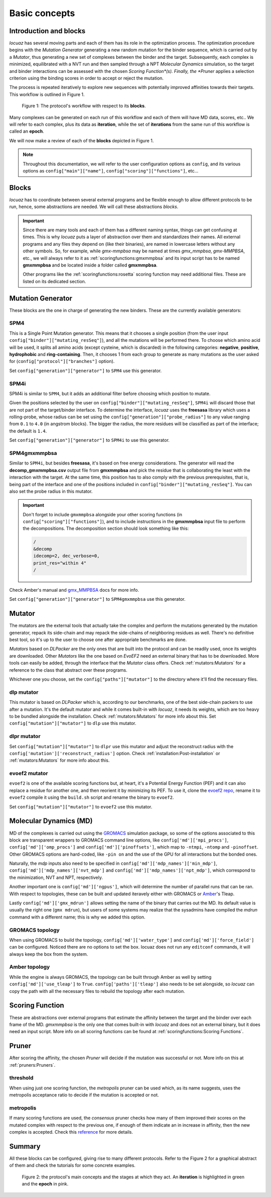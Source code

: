 ==================
Basic concepts
==================

Introduction and blocks
------------------------

*locuaz* has several moving parts and each of them has its role in the optimization process.
The optimization procedure begins with the *Mutation Generator* generating a new random mutation
for the binder sequence, which is carried out by a *Mutator*, thus generating a new set of complexes between the binder and the target.
Subsequently, each complex is minimized, equilibrated with a NVT run and then sampled through a
NPT *Molecular Dynamics* simulation, so the target and binder interactions can be assessed with the chosen
*Scoring Function*(s). Finally, the *Pruner* applies a selection criterion using the binding scores in order to
accept or reject the mutation.

The process is repeated iteratively to explore new sequences with potentially improved affinities
towards their targets. This workflow is outlined in Figure 1.

.. figure:: ./resources/blocks_workflow.png
        :alt: workflow
        :scale: 75%

        Figure 1: The protocol's workflow with respect to its **blocks**.

Many complexes can be generated on each run of this workflow and each of them will have MD data, scores, etc..
We will refer to each complex, plus its data as **iteration**, while the set of **iterations** from the same
run of this workflow is called an **epoch**.

We will now make a review of each of the **blocks** depicted in Figure 1.

.. note::

    Throughout this documentation, we will refer to the user configuration options as ``config``, and its
    various options as ``config["main"]["name"]``, ``config["scoring"]["functions"]``, etc...


Blocks
--------

*locuaz* has to coordinate between several external programs and be flexible enough to allow different
protocols to be run, hence, some abstractions are needed. We will call these abstractions *blocks*.

.. important::

    Since there are many tools and each of them has a different naming syntax, things can get confusing at times.
    This is why *locuaz* puts a layer of abstraction over them and standardizes their names. All external programs
    and any files they depend on (like their binaries), are named in lowercase letters without any other symbols.
    So, for example, while *gmx-mmpbsa* may be named at times *gmx_mmpbsa*,  *gmx-MMPBSA*, etc., we will always refer
    to it as :ref:`scoringfunctions:gmxmmpbsa` and its input script has to be named **gmxmmpbsa** and be
    located inside a folder called **gmxmmpbsa**.

    Other programs like the :ref:`scoringfunctions:rosetta` scoring function may need additional files.
    These are listed on its dedicated section.

Mutation Generator
------------------------
These blocks are the one in charge of generating the new binders. These are the currently available generators:

SPM4
"""""
This is a Single Point Mutation generator. This means that it chooses a single position (from the user input
``config["binder"]["mutating_resSeq"]``), and all the mutations will be performed there.
To choose which amino acid will be used, it splits all amino acids (except cysteine, which is discarded) in the
following categories: **negative**, **positive**, **hydrophobic** and **ring-containing**.
Then, it chooses 1 from each group to generate as many mutations as the user asked for
(``config["protocol"]["branches"]`` option).

Set ``config["generation"]["generator"]`` to ``SPM4`` use this generator.

SPM4i
""""""
SPM4i is similar to ``SPM4``, but it adds an additional filter before choosing which position to mutate.

Given the positions selected by the user on ``config["binder"]["mutating_resSeq"]``, ``SPM4i`` will
discard those that are not part of the target/binder interface.
To determine the interface, *locuaz* uses the **freesasa** library which uses a rolling-probe,
whose radius can be set using the ``config["generation"]["probe_radius"]`` to any value ranging
from ``0.1`` to ``4.0`` (in angstrom blocks). The bigger the radius, the more residues will be classified
as part of the interface; the default is ``1.4``.

Set ``config["generation"]["generator"]`` to ``SPM4i`` to use this generator.

SPM4gmxmmpbsa
""""""""""""""
Similar to ``SPM4i``, but besides **freesasa**, it's based on free energy considerations.
The generator will read the **decomp_gmxmmpbsa.csv** output file from **gmxmmpbsa** and pick the
residue that is collaborating the least with the interaction with the target.
At the same time, this position has to also comply with the previous prerequisites,
that is, being part of the interface and one of the positions included in  ``config["binder"]["mutating_resSeq"]``.
You can also set the probe radius in this mutator.

.. important::

    Don't forget to include ``gmxmmpbsa`` alongside your other scoring functions (in ``config["scoring"]["functions"]``),
    and to include instructions in the **gmxmmpbsa** input file to perform the decompositions. The decomposition section
    should look something like this:

    .. code-block:: console

        /
        &decomp
        idecomp=2, dec_verbose=0,
        print_res="within 4"
        /

Check Amber's manual and `gmx_MMPBSA`_ docs for more info.

Set ``config["generation"]["generator"]`` to ``SPM4gmxmmpbsa`` use this generator.

Mutator
--------
The mutators are the external tools that actually take the complex and perform the mutations generated by the mutation
generator, repack its side-chain and may repack the side-chains of neighboring residues as well.
There's no definitive best tool, so it's up to the user to choose one after appropriate benchmarks are done.

*Mutators* based on *DLPacker* are the only ones that are built into the protocol and can be readily used, once
its weights are downloaded. Other *Mutators* like the one based on *EvoEF2* need an external binary that has
to be downloaded. More tools can easily be added, through the interface that the *Mutator* class offers.
Check :ref:`mutators:Mutators` for a reference to the class that abstract over these programs.

Whichever one you choose, set the ``config["paths"]["mutator"]`` to the directory where it'll find the necessary files.

dlp mutator
""""""""""""
This mutator is based on *DLPacker* which is, according to our benchmarks, one of the best side-chain packers to use
after a mutation. It's the default mutator and while it comes built-in with *locuaz*, it needs its weights, which
are too heavy to be bundled alongside the installation. Check :ref:`mutators:Mutators` for more info about this.
Set ``config["mutation"]["mutator"]`` to ``dlp`` use this mutator.

dlpr mutator
""""""""""""""

Set ``config["mutation"]["mutator"]`` to ``dlpr`` use this mutator and adjust the reconstruct radius with the
``config['mutation']['reconstruct_radius']`` option.
Check :ref:`installation:Post-installation` or :ref:`mutators:Mutators` for more info about this.

evoef2 mutator
""""""""""""""
``evoef2`` is one of the available scoring functions but, at heart, it's a Potential Energy Function (PEF) and it can
also replace a residue for another one, and then reorient it by minimizing its PEF. To use it, clone the `evoef2 repo`_,
rename it to ``evoef2`` compile it using the ``build.sh`` script and rename the binary to ``evoef2``.

Set ``config["mutation"]["mutator"]`` to ``evoef2`` use this mutator.

Molecular Dynamics (MD)
------------------------
MD of the complexes is carried out using the `GROMACS`_ simulation package, so some of the options associated
to this block are transparent wrappers to GROMACS command line options, like ``config['md']['mpi_procs']``,
``config['md']['omp_procs']`` and ``config['md']['pinoffsets']``, which map to ``-ntmpi``, ``-ntomp`` and
``-pinoffset``. Other GROMACS options are hard-coded, like ``-pin on`` and the use of the GPU for all interactions
but the bonded ones.

Naturally, the *mdp* inputs also need to be specified in ``config['md']['mdp_names']['min_mdp']``,
``config['md']['mdp_names']['nvt_mdp']`` and ``config['md']['mdp_names']['npt_mdp']``, which correspond to
the minimization, NVT and NPT, respectively.


Another important one is ``config['md']['ngpus']``, which will determine the number of parallel runs that can be ran.
With respect to topologies, these can be built and updated iteravely either with GROMACS or `Amber`_'s Tleap.

Lastly ``config['md']['gmx_mdrun']`` allows setting the name of the binary that carries out the MD. Its default
value is usually the right one (``gmx mdrun``), but users of some systems may realize that the sysadmins have
compiled the *mdrun* command with a different name; this is why we added this option.

GROMACS topology
"""""""""""""""""
When using GROMACS to build the topology, ``config['md']['water_type']`` and ``config['md']['force_field']``
can be configured. Noticed there are no options to set the box. locuaz does not run any ``editconf`` commands, it
will always keep the box from the system.

Amber topology
""""""""""""""""
While the engine is always GROMACS, the topology can be built through Amber as well by setting
``config['md']['use_tleap']`` to ``True``. ``config['paths']['tleap']`` also needs to be set alongside,
so *locuaz* can copy the path with all the necessary files to rebuild the topology after each mutation.


Scoring Function
-----------------
These are abstractions over external programs that estimate the affinity between the target and the binder over
each frame of the MD. *gmxmmpbsa* is the only one that comes built-in with *locuaz* and does not
an external binary, but it does need an input script.
More info on all scoring functions can be found at :ref:`scoringfunctions:Scoring Functions`.

Pruner
----------
After scoring the affinity, the chosen *Pruner* will decide if the mutation was successful or not.
More info on this at :ref:`pruners:Pruners`.

threshold
"""""""""""
When using just one scoring function, the *metropolis* pruner can be used which, as its name suggests,
uses the metropolis acceptance ratio to decide if the mutation is accepted or not.

metropolis
"""""""""""
If many scoring functions are used, the *consensus* pruner checks how many of them improved their scores
on the mutated complex with respect to the previous one, if enough of them indicate an in increase in affinity,
then the new complex is accepted. Check this `reference`_ for more details.

Summary
--------

All these blocks can be configured, giving rise to many different protocols.
Refer to the Figure 2 for a graphical abstract of them and check the tutorials for some concrete examples.

.. figure:: ./resources/protocol_workflow.png
        :alt: enhanced workflow

        Figure 2: the protocol's main concepts and the stages at which they act. An **iteration** is highlighted in green
        and the **epoch** in pink.


.. _evoef2 repo: https://github.com/xiaoqiah/EvoEF2
.. _dlpacker repo: https://github.com/nekitmm/DLPacker
.. _here: https://istitutoitalianotecnologia-my.sharepoint.com/:u:/g/personal/walter_rocchia_iit_it/Efzdf2sgKwJNmJskcHDE7yUBQMVgFsbpACeQLDGRYKvQOA?e=2E0daX
.. _GROMACS: https://manual.gromacs.org/current/index.html
.. _Amber: https://ambermd.org/Manuals.php
.. _gmx_MMPBSA: https://valdes-tresanco-ms.github.io/gmx_MMPBSA/dev/input_file/
.. _reference: https://pubs.rsc.org/en/content/articlelanding/2019/cc/c9cc06182g